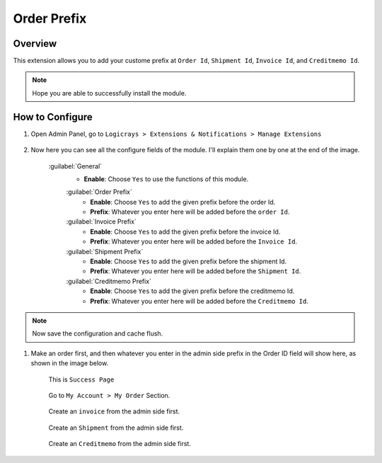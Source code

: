 Order Prefix
============

Overview
````````

This extension allows you to add your custome prefix at ``Order Id``, ``Shipment Id``, ``Invoice Id``, and ``Creditmemo Id``.

.. note::
    Hope you are able to successfully install the module.

How to Configure
````````````````

#. Open Admin Panel, go to ``Logicrays > Extensions & Notifications > Manage Extensions``

    .. figure:: img/Dashboard-Magento-Admin.png
        :alt: Configuration Settings.

#. Now here you can see all the configure fields of the module. I'll explain them one by one at the end of the image.

    .. figure:: img/Configuration-Settings-Stores-Magento-Admin.png
        :alt: module configuration fields

    :guilabel:`General`
        * **Enable**: Choose ``Yes`` to use the functions of this module.

        :guilabel:`Order Prefix`
            * **Enable**: Choose ``Yes`` to add the given prefix before the order Id.
            * **Prefix**: Whatever you enter here will be added before the ``order Id``.

        :guilabel:`Invoice Prefix`
            * **Enable**: Choose ``Yes`` to add the given prefix before the invoice Id.
            * **Prefix**: Whatever you enter here will be added before the ``Invoice Id``.

        :guilabel:`Shipment Prefix`
            * **Enable**: Choose ``Yes`` to add the given prefix before the shipment Id.
            * **Prefix**: Whatever you enter here will be added before the ``Shipment Id``.

        :guilabel:`Creditmemo Prefix`
            * **Enable**: Choose ``Yes`` to add the given prefix before the creditmemo Id.
            * **Prefix**: Whatever you enter here will be added before the ``Creditmemo Id``.

.. note::

    Now save the configuration and cache flush.


#. Make an order first, and then whatever you enter in the admin side prefix in the Order ID field will show here, as shown in the image below.

    This is ``Success Page``

    .. figure:: img/Success-Page.png
        :alt: Success Page

    Go to ``My Account > My Order`` Section.

    .. figure:: img/My-Orders.png
        :alt: My Orders Page

    Create an ``invoice`` from the admin side first.

    .. figure:: img/Invoice.png
        :alt: Invoice Page

    Create an ``Shipment`` from the admin side first.

    .. figure:: img/shipment.png
        :alt: Shipment Page

    Create an ``Creditmemo`` from the admin side first.

    .. figure:: img/Credit-memo.png
        :alt: Creditmemo Page